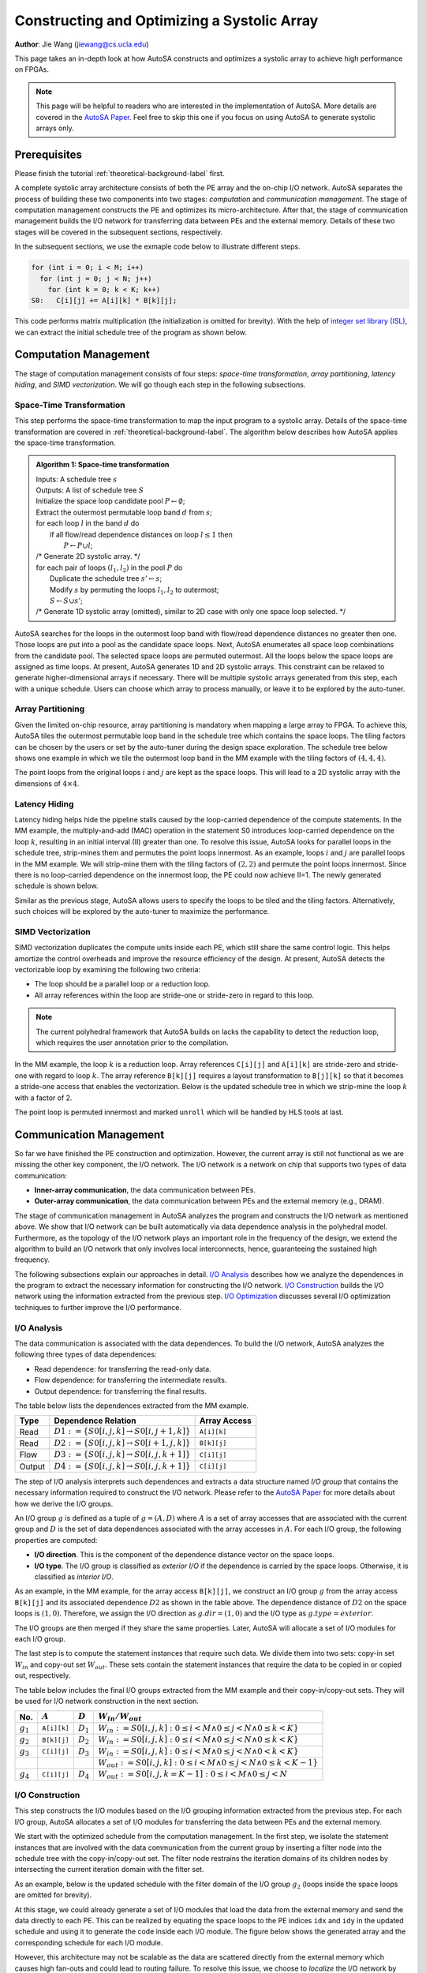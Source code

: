 .. _construct-and-optimize-array-label:

Constructing and Optimizing a Systolic Array
============================================

**Author**: Jie Wang (jiewang@cs.ucla.edu)

This page takes an in-depth look at how AutoSA constructs and optimizes a systolic array to 
achieve high performance on FPGAs. 

.. note:: 
    This page will be helpful to readers who are interested in the implementation of AutoSA. 
    More details are covered in the `AutoSA Paper <https://vast.cs.ucla.edu/sites/default/files/publications/FPGA2021_AutoSA_camera.pdf>`_.
    Feel free to skip this one if you focus on using AutoSA to generate systolic arrays only.

Prerequisites
-------------
Please finish the tutorial :ref:`theoretical-background-label` first.

A complete systolic array architecture consists of both the PE array and the on-chip 
I/O network. 
AutoSA separates the process of building these two components into two stages: 
*computation* and *communication management*. 
The stage of computation management constructs the PE and optimizes its micro-architecture. 
After that, the stage of communication management builds the I/O network for transferring data between PEs and the external memory. 
Details of these two stages will be covered in the subsequent sections, respectively.

In the subsequent sections, we use the exmaple code below to illustrate different steps.

.. code:: c

  for (int i = 0; i < M; i++)
    for (int j = 0; j < N; j++)
      for (int k = 0; k < K; k++) 
  S0:   C[i][j] += A[i][k] * B[k][j];

This code performs matrix multiplication (the initialization is omitted for brevity).
With the help of `integer set library (ISL) <http://isl.gforge.inria.fr/>`_, we can
extract the initial schedule tree of the program as shown below.

.. image:: images/mm_tree_param.png
    :width: 400
    :align: center

Computation Management
----------------------

The stage of computation management consists of four steps: 
*space-time transformation*, *array partitioning*, *latency hiding*, 
and *SIMD vectorization*. We will go though each step in the following subsections. 

Space-Time Transformation
^^^^^^^^^^^^^^^^^^^^^^^^^

This step performs the space-time transformation to map the input program to a systolic array.
Details of the space-time transformation are covered in :ref:`theoretical-background-label`.
The algorithm below describes how AutoSA applies the space-time transformation.

.. admonition:: Algorithm 1: Space-time transformation

    | Inputs: A schedule tree :math:`s` 
    | Outputs: A list of schedule tree :math:`S`
    | Initialize the space loop candidate pool :math:`P\gets \emptyset`;
    | Extract the outermost permutable loop band :math:`d` from :math:`s`;
    | for each loop :math:`l` in the band :math:`d` do
    |  if all flow/read dependence distances on loop :math:`l \leq 1` then
    |    :math:`P \gets P \cup l`;
    | /* Generate 2D systolic array. \*/
    | for each pair of loops :math:`(l_1, l_2)` in the pool :math:`P` do
    |  Duplicate the schedule tree :math:`s' \gets s`;
    |  Modify :math:`s` by permuting the loops :math:`l_1, l_2` to outermost;
    |  :math:`S\gets S\cup s'`;
    | /* Generate 1D systolic array (omitted), similar to 2D case with only one space loop selected. \*/

AutoSA searches for the loops in the outermost loop band with flow/read dependence distances no greater then one. 
Those loops are put into a pool as the candidate space loops. 
Next, AutoSA enumerates all space loop combinations from the candidate pool. 
The selected space loops are permuted outermost. 
All the loops below the space loops are assigned as time loops. 
At present, AutoSA generates 1D and 2D systolic arrays. 
This constraint can be relaxed to generate higher-dimensional arrays 
if necessary. 
There will be multiple systolic arrays generated from this step, 
each with a unique schedule. 
Users can choose which array to process manually, 
or leave it to be explored by the auto-tuner.

Array Partitioning
^^^^^^^^^^^^^^^^^^

Given the limited on-chip resource, array partitioning is mandatory when mapping a large array to FPGA.  
To achieve this, AutoSA tiles the outermost permutable loop band in the schedule 
tree which contains the space loops. 
The tiling factors can be chosen by the users or set by the auto-tuner during the 
design space exploration. 
The schedule tree below shows one example in which we tile the outermost loop band 
in the MM example with the tiling factors of :math:`(4,4,4)`. 

.. image:: images/mm_tree_array_part.png
    :width: 400
    :align: center

The point loops from the original loops :math:`i` and :math:`j` are kept as the space loops. 
This will lead to a 2D systolic array with the dimensions of :math:`4\times4`.

Latency Hiding
^^^^^^^^^^^^^^

Latency hiding helps hide the pipeline stalls caused by the loop-carried dependence 
of the compute statements. In the MM example, the multiply-and-add (MAC) operation 
in the statement S0 introduces loop-carried dependence on the loop :math:`k`, 
resulting in an initial interval (II) greater than one. 
To resolve this issue, AutoSA looks for parallel loops in the schedule tree, 
strip-mines them and permutes the point loops innermost. 
As an example, loops :math:`i` and :math:`j` are parallel loops in the MM example. 
We will strip-mine them with the tiling factors of :math:`(2,2)` and permute the point 
loops innermost. Since there is no loop-carried dependence on the innermost loop, 
the PE could now achieve II=1. 
The newly generated schedule is shown below.

.. image:: images/mm_tree_latency.png
    :width: 400
    :align: center

Similar as the previous stage, AutoSA allows users to specify the loops to be tiled 
and the tiling factors. 
Alternatively, such choices will be explored by the auto-tuner to maximize the performance.

SIMD Vectorization
^^^^^^^^^^^^^^^^^^

SIMD vectorization duplicates the compute units inside each PE, 
which still share the same control logic. 
This helps amortize the control overheads and improve the resource efficiency of the 
design. At present, AutoSA detects the vectorizable loop by 
examining the following two criteria:

* The loop should be a parallel loop or a reduction loop. 
* All array references within the loop are stride-one or stride-zero in regard to this loop. 

.. note:: 

    The current polyhedral framework that AutoSA builds on lacks the capability 
    to detect the reduction loop, which requires the user annotation prior to 
    the compilation.

In the MM example, the loop :math:`k` is a reduction loop. Array references ``C[i][j]`` and ``A[i][k]`` 
are stride-zero and stride-one with regard to loop :math:`k`. 
The array reference ``B[k][j]`` requires a layout transformation to ``B[j][k]`` so that 
it becomes a stride-one access that enables the vectorization. 
Below is the updated schedule tree in which we strip-mine the loop :math:`k` 
with a factor of 2.

.. image:: images/mm_tree_simd.png
    :width: 400
    :align: center

The point loop is permuted innermost and marked ``unroll`` which will be handled by HLS tools at last. 

Communication Management
------------------------

So far we have finished the PE construction and optimization. 
However, the current array is still not functional as we are missing the other key component, 
the I/O network. 
The I/O network is a network on chip that supports two types of data communication:

* **Inner-array communication**, the data communication between PEs.
* **Outer-array communication**, the data communication between PEs and the external memory (e.g., DRAM).

The stage of communication management in AutoSA analyzes the program and constructs 
the I/O network as mentioned above.
We show that I/O network can be built automatically via data dependence analysis 
in the polyhedral model. 
Furthermore, as the topology of the I/O network plays an important role in the 
frequency of the design, we extend the algorithm to build an I/O network that 
only involves local interconnects, 
hence, guaranteeing the sustained high frequency. 

The following subsections explain our approaches in detail. 
`I/O Analysis`_ describes how we analyze the dependences in the program to extract 
the necessary information for constructing the I/O network. 
`I/O Construction`_ builds the I/O network using the information extracted from the 
previous step. 
`I/O Optimization`_ discusses several I/O optimization techniques to further 
improve the I/O performance.

I/O Analysis
^^^^^^^^^^^^

The data communication is associated with the data dependences.
To build the I/O network, AutoSA analyzes the following three types of data dependences:

* Read dependence: for transferring the read-only data.
* Flow dependence: for transferring the intermediate results.
* Output dependence: for transferring the final results. 

The table below lists the dependences extracted from the MM example. 

.. csv-table::
    :header: "Type", "Dependence Relation", "Array Access"

    "Read", ":math:`D1:=\{S0[i,j,k]\to S0[i,j+1,k]\}`", ``A[i][k]``
    "Read", ":math:`D2:=\{S0[i,j,k]\to S0[i+1,j,k]\}`", ``B[k][j]``
    "Flow", ":math:`D3:=\{S0[i,j,k]\to S0[i,j,k+1]\}`", ``C[i][j]``
    "Output", ":math:`D4:=\{S0[i,j,k]\to S0[i,j,k+1]\}`", ``C[i][j]``

The step of I/O analysis interprets such dependences and extracts a data structure 
named *I/O group* that contains the necessary information required to construct the I/O network. 
Please refer to the `AutoSA Paper <https://vast.cs.ucla.edu/sites/default/files/publications/FPGA2021_AutoSA_camera.pdf>`_ 
for more details about how we derive the I/O groups.

An I/O group :math:`g` is defined as a tuple of :math:`g=(A,D)` where :math:`A` is a
set of array accesses that are associated with the current group and 
:math:`D` is the set of data dependences associated with the array accesses in :math:`A`. 
For each I/O group, the following properties are computed:

* **I/O direction**. This is the component of the dependence distance vector on the space loops.
* **I/O type**. The I/O group is classified as *exterior I/O* if the dependence is carried by 
  the space loops. Otherwise, it is classified as *interior I/O*.

As an example, in the MM example, for the array access ``B[k][j]``, 
we construct an I/O group :math:`g` from the array access ``B[k][j]`` and 
its associated dependence :math:`D2` as shown in the table above.
The dependence distance of :math:`D2` on the space loops is :math:`(1,0)`. 
Therefore, we assign the I/O direction as :math:`g.dir=(1,0)` and the 
I/O type as :math:`g.type=exterior`.

The I/O groups are then merged if they share the same properties.
Later, AutoSA will allocate a set of I/O modules for each I/O group.

The last step is to compute the statement instances that require such data.
We divide them into two sets: copy-in set :math:`W_{in}` and 
copy-out set :math:`W_{out}`. 
These sets contain the statement instances that require the data to be copied in 
or copied out, respectively.

The table below includes the final I/O groups extracted from the MM example and 
their copy-in/copy-out sets. 
They will be used for I/O network construction in the next section.

.. csv-table::
    :header: "No.", ":math:`A`", ":math:`D`", ":math:`W_{in}/W_{out}`"

    ":math:`g_1`", ``A[i][k]``, ":math:`D_1`", ":math:`W_{in}:={S0[i,j,k]}:0\leq i< M \land 0\leq j< N \land 0\leq k<K\}`"
    ":math:`g_2`", ``B[k][j]``, ":math:`D_2`", ":math:`W_{in}:={S0[i,j,k]}:0\leq i< M \land 0\leq j< N \land 0\leq k<K\}`"
    ":math:`g_3`", ``C[i][j]``, ":math:`D_3`", ":math:`W_{in}:={S0[i,j,k]}:0\leq i< M \land 0\leq j< N \land 0< k<K\}`"
    , , , ":math:`W_{out}:={S0[i,j,k]}:0\leq i< M \land 0\leq j< N \land 0\leq k<K-1\}`"
    ":math:`g_4`", ``C[i][j]``, ":math:`D_4`", ":math:`W_{out}:={S0[i,j,k=K-1]:0\leq i< M \land 0\leq j< N}`"

I/O Construction    
^^^^^^^^^^^^^^^^

This step constructs the I/O modules based on the I/O grouping information extracted 
from the previous step. 
For each I/O group, AutoSA allocates a set of I/O modules for transferring the 
data between PEs and the external memory.

We start with the optimized schedule from the computation management. 
In the first step, we isolate the statement instances that are involved with 
the data communication from the current group by inserting a filter node into 
the schedule tree with the copy-in/copy-out set. 
The filter node restrains the iteration domains of its children nodes by intersecting the current iteration domain with the filter set.

As an example, below is the updated schedule with the filter domain of the I/O group
:math:`g_2` (loops inside the space loops are omitted for brevity).

.. image:: images/mm_tree_isolate.png
    :width: 500
    :align: center

At this stage, we could already generate a set of I/O modules that load the data from the external memory and send the data directly to each PE.
This can be realized by equating the space loops to the PE indices ``idx`` and ``idy`` in the updated schedule and using it to generate the code inside each I/O module.
The figure below shows the generated array and the corresponding schedule for each I/O module.

.. image:: images/mm_array_b.png
    :width: 500
    :align: center

However, this architecture may not be scalable as the data are scattered directly from the external memory which causes high fan-outs and could lead to routing failure.
To resolve this issue, we choose to *localize* the I/O network by using a daisy-chain architecture.
In this architecture, each I/O module fetches data from the upper-stream I/O modules.
The I/O module works as a filter that keeps the data belonging to the PEs that it is associated with and passes the rest of the data to the down-stream I/O modules.
As for the architecture in the figure above, 
we name the I/O modules that are directly connected to PEs as level-one (L1) I/O modules.
We could first cluster the L1 I/O modules along the :math:`x`-axis, as shown in the figure below.

.. image:: images/mm_array_L1.png
    :width: 400
    :align: center

Every two L1 modules along the :math:`x`-axis are connected to an upper-level (L2) I/O modules, which helps to reduce the memory fan-outs from four to two.
We name such a process as *I/O clustering*.
I/O clustering can be applied multiple times in a hierarchical way.
For example, we could apply the I/O clustering again on the L2 I/O modules, generating one L3 I/O module that connects to the DRAM, as shown in the figure below.
Eventually, we reduce the memory fan-outs from four to one.

.. image:: images/mm_array_L2.png
    :width: 250
    :align: center

The figure below depicts the final array architecture after the I/O clustering for all the I/O groups.

.. image:: images/mm_array_unopt.png
    :width: 400
    :align: center

I/O Optimization
^^^^^^^^^^^^^^^^

In this step, AutoSA applies multiple passes to further optimize the I/O network. 

**I/O module embedding**: L1 I/O modules with exterior I/O are embedded into the PEs to save the resource.

**I/O module pruning**: When transferring the data between different sub-array tiles, 
AutoSA checks if the copy-out set of the previous tile equals the copy-in set of the 
current tile at the PE level. If two sets are equal at the PE level, 
it indicates the data are located on-chip and hence the data transfer from the external 
memory is unnecessary. For such a case, the I/O modules for this I/O group are pruned 
away to save the off-chip communication and on-chip resource. 
As an example, for the MM example, the I/O modules for the group :math:`g_3` 
will be pruned away since the data of matrix C are accumulated locally inside each PE. 
The figure below shows the optimized array by applying two techniques as mentioned above.

.. image:: images/mm_array_opt.png
    :width: 300
    :align: center

**Data packing**: To reduce the data transfer latency between the I/O modules, 
AutoSA performs data packing between I/O modules. 
Packing more data helps reduce the data transfer latency, 
however, it leads to FIFOs with a larger width and higher resource usage. 
Therefore, AutoSA offers options to set the data packing factor at each I/O level, 
which can also be set by the auto-tuner during the design space exploration.

**Double buffering**: By default, AutoSA allocates a local buffer inside the L1 I/O modules 
for I/O groups with interior I/O or inside the L2 I/O modules for I/O groups 
with the exterior I/O. For such I/O modules with local buffers inside, 
AutoSA offers options to enable the double buffering that helps overlap the 
memory transfer with the PE computation.

After the above steps, we obtain a complete systolic array with both PEs and I/O network.